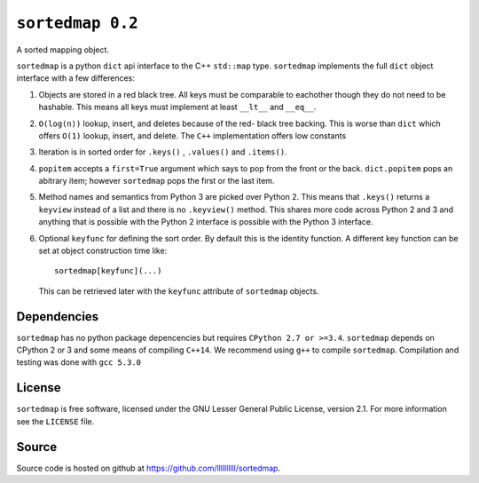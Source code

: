 ``sortedmap 0.2``
=================

A sorted mapping object.

``sortedmap`` is a python ``dict`` api interface to the C++ ``std::map`` type.
``sortedmap`` implements the full ``dict`` object interface with a few
differences:

1. Objects are stored in a red black tree. All keys must be comparable to
   eachother though they do not need to be hashable. This means all keys must
   implement at least ``__lt__`` and ``__eq__``.

2. ``O(log(n))`` lookup, insert, and deletes because of the red- black tree
   backing. This is worse than ``dict`` which offers ``O(1)`` lookup, insert,
   and delete. The ``C++`` implementation offers low constants

3. Iteration is in sorted order for ``.keys()`` , ``.values()`` and
   ``.items()``.

4. ``popitem`` accepts a ``first=True`` argument which says to pop from the
   front or the back. ``dict.popitem`` pops an abitrary item; however
   ``sortedmap`` pops the first or the last item.

5. Method names and semantics from Python 3 are picked over Python 2. This means
   that ``.keys()`` returns a ``keyview`` instead of a list and there is no
   ``.keyview()`` method. This shares more code across Python 2 and 3 and
   anything that is possible with the Python 2 interface is possible with the
   Python 3 interface.

6. Optional ``keyfunc`` for defining the sort order. By default this is the
   identity function. A different key function can be set at object construction
   time like::

     sortedmap[keyfunc](...)

   This can be retrieved later with the ``keyfunc`` attribute of ``sortedmap``
   objects.




Dependencies
------------

``sortedmap`` has no python package depencencies but requires
``CPython 2.7 or >=3.4``. ``sortedmap`` depends on CPython 2 or 3 and some means
of compiling ``C++14``.  We recommend using ``g++`` to compile ``sortedmap``.
Compilation and testing was done with ``gcc 5.3.0``


License
-------

``sortedmap`` is free software, licensed under the GNU Lesser General Public
License, version 2.1. For more information see the ``LICENSE`` file.


Source
------

Source code is hosted on github at
https://github.com/llllllllll/sortedmap.
